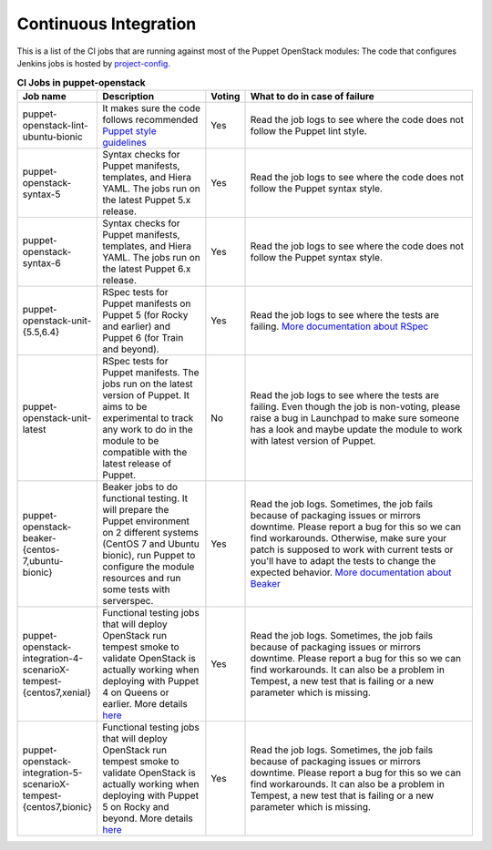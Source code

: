.. _ci:

######################
Continuous Integration
######################


This is a list of the CI jobs that are running against most of the Puppet
OpenStack modules: The code that configures Jenkins jobs is hosted by
`project-config
<http://opendev.org/openstack/project-config/tree/jenkins/jobs/puppet-module-jobs.yaml>`__.

.. list-table:: **CI Jobs in puppet-openstack**
   :widths: 12 25 8 55
   :header-rows: 1

   * - Job name
     - Description
     - Voting
     - What to do in case of failure
   * - puppet-openstack-lint-ubuntu-bionic
     - It makes sure the code follows recommended `Puppet style guidelines
       <http://docs.puppetlabs.com/guides/style_guide.html>`__
     - Yes
     - Read the job logs to see where the code does not follow the Puppet lint
       style.
   * - puppet-openstack-syntax-5
     - Syntax checks for Puppet manifests, templates, and Hiera YAML. The jobs
       run on the latest Puppet 5.x release.
     - Yes
     - Read the job logs to see where the code does not follow the Puppet
       syntax style.
   * - puppet-openstack-syntax-6
     - Syntax checks for Puppet manifests, templates, and Hiera YAML. The jobs
       run on the latest Puppet 6.x release.
     - Yes
     - Read the job logs to see where the code does not follow the Puppet
       syntax style.
   * - puppet-openstack-unit-{5.5,6.4}
     - RSpec tests for Puppet manifests on Puppet 5 (for Rocky and earlier) and
       Puppet 6 (for Train and beyond).
     - Yes
     - Read the job logs to see where the tests are failing. `More
       documentation about RSpec <http://rspec-puppet.com/tutorial/>`__
   * - puppet-openstack-unit-latest
     - RSpec tests for Puppet manifests. The jobs run on the latest version
       of Puppet. It aims to be experimental to track any work to do in the
       module to be compatible with the latest release of Puppet.
     - No
     - Read the job logs to see where the tests are failing. Even though the
       job is non-voting, please raise a bug in Launchpad to make sure someone
       has a look and maybe update the module to work with latest version of
       Puppet.
   * - puppet-openstack-beaker-{centos-7,ubuntu-bionic}
     - Beaker jobs to do functional testing. It will prepare the Puppet
       environment on 2 different systems (CentOS 7 and Ubuntu bionic), run
       Puppet to configure the module resources and run some tests with
       serverspec.
     - Yes
     - Read the job logs. Sometimes, the job fails because of packaging issues
       or mirrors downtime. Please report a bug for this so we can find
       workarounds. Otherwise, make sure your patch is supposed to work with
       current tests or you'll have to adapt the tests to change the expected
       behavior. `More documentation about Beaker
       <https://github.com/puppetlabs/beaker/wiki>`__
   * - puppet-openstack-integration-4-scenarioX-tempest-{centos7,xenial}
     - Functional testing jobs that will deploy OpenStack run tempest smoke to
       validate OpenStack is actually working when deploying with Puppet 4 on Queens or earlier.
       More details `here <https://github.com/openstack/puppet-openstack-integration#description>`__
     - Yes
     - Read the job logs. Sometimes, the job fails because of
       packaging issues or mirrors downtime. Please report a bug for this so we
       can find workarounds. It can also be a problem in Tempest, a new test
       that is failing or a new parameter which is missing.
   * - puppet-openstack-integration-5-scenarioX-tempest-{centos7,bionic}
     - Functional testing jobs that will deploy OpenStack run tempest smoke to
       validate OpenStack is actually working when deploying with Puppet 5 on Rocky and beyond.
       More details `here <https://github.com/openstack/puppet-openstack-integration#description>`__
     - Yes
     - Read the job logs. Sometimes, the job fails because of
       packaging issues or mirrors downtime. Please report a bug for this so we
       can find workarounds. It can also be a problem in Tempest, a new test
       that is failing or a new parameter which is missing.
